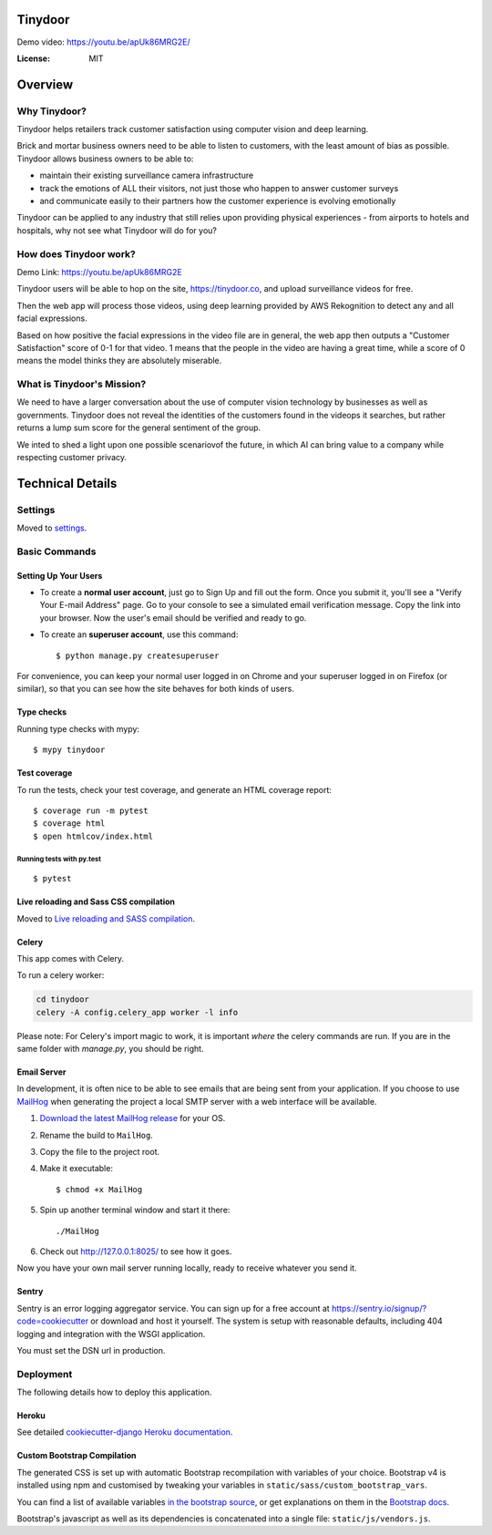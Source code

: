 Tinydoor
========

Demo video: https://youtu.be/apUk86MRG2E/

.. image:: https://img.shields.io/badge/built%20with-Cookiecutter%20Django-ff69b4.svg
     :target: https://github.com/pydanny/cookiecutter-django/
     :alt: Built with Cookiecutter Django
.. image:: https://img.shields.io/badge/code%20style-black-000000.svg
     :target: https://github.com/ambv/black
     :alt: Black code style
.. image:: https://travis-ci.com/escofresco/tinydoor.svg?branch=master
     :target: https://travis-ci.com/escofresco/tinydoor
.. image:: https://codecov.io/gh/escofresco/tinydoor/branch/master/graph/badge.svg
     :target: https://codecov.io/gh/escofresco/tinydoor

:License: MIT

Overview
=========

Why Tinydoor?
--------------

Tinydoor helps retailers track customer satisfaction using computer vision and deep learning.

Brick and mortar business owners need to be able to listen to customers, with the least amount of bias as possible.
Tinydoor allows business owners to be able to: 

- maintain their existing surveillance camera infrastructure
- track the emotions of ALL their visitors, not just those who happen to answer customer surveys
- and communicate easily to their partners how the customer experience is evolving emotionally

Tinydoor can be applied to any industry that still relies upon providing physical experiences - from airports to hotels and hospitals, why not see what Tinydoor will do for you?


How does Tinydoor work?
------------------------
Demo Link: https://youtu.be/apUk86MRG2E

.. raw:: html

    <iframe src="https://giphy.com/embed/UWtQpqwjzk6saxxyp5" width="480" height="270" frameBorder="0" class="giphy-embed" allowFullScreen></iframe><p><a href="https://giphy.com/gifs/ai-computer-science-deep-learning-UWtQpqwjzk6saxxyp5">via GIPHY</a></p>
        ...

Tinydoor users will be able to hop on the site, https://tinydoor.co, and upload surveillance videos for free.

Then the web app will process those videos, using deep learning provided by AWS Rekognition to detect any and all facial expressions.

Based on how positive the facial expressions in the video file are in general, the web app then outputs a "Customer Satisfaction" score of 0-1 for that video.
1 means that the people in the video are having a great time, while a score of 0 means the model thinks they are absolutely miserable. 

What is Tinydoor's Mission?
------------------------------

We need to have a larger conversation about the use of computer vision technology by businesses as well as governments.
Tinydoor does not reveal the identities of the customers found in the videops it searches, but rather returns a lump sum score for the general sentiment of the group. 

We inted to shed a light upon one possible scenariovof the future, in which AI can bring value to a company while respecting customer privacy.

Technical Details
==================


Settings
--------

Moved to settings_.

.. _settings: http://cookiecutter-django.readthedocs.io/en/latest/settings.html

Basic Commands
--------------

Setting Up Your Users
^^^^^^^^^^^^^^^^^^^^^

* To create a **normal user account**, just go to Sign Up and fill out the form. Once you submit it, you'll see a "Verify Your E-mail Address" page. Go to your console to see a simulated email verification message. Copy the link into your browser. Now the user's email should be verified and ready to go.

* To create an **superuser account**, use this command::

    $ python manage.py createsuperuser

For convenience, you can keep your normal user logged in on Chrome and your superuser logged in on Firefox (or similar), so that you can see how the site behaves for both kinds of users.

Type checks
^^^^^^^^^^^

Running type checks with mypy:

::

  $ mypy tinydoor

Test coverage
^^^^^^^^^^^^^

To run the tests, check your test coverage, and generate an HTML coverage report::

    $ coverage run -m pytest
    $ coverage html
    $ open htmlcov/index.html

Running tests with py.test
~~~~~~~~~~~~~~~~~~~~~~~~~~

::

  $ pytest

Live reloading and Sass CSS compilation
^^^^^^^^^^^^^^^^^^^^^^^^^^^^^^^^^^^^^^^

Moved to `Live reloading and SASS compilation`_.

.. _`Live reloading and SASS compilation`: http://cookiecutter-django.readthedocs.io/en/latest/live-reloading-and-sass-compilation.html



Celery
^^^^^^

This app comes with Celery.

To run a celery worker:

.. code-block:: bash

    cd tinydoor
    celery -A config.celery_app worker -l info

Please note: For Celery's import magic to work, it is important *where* the celery commands are run. If you are in the same folder with *manage.py*, you should be right.





Email Server
^^^^^^^^^^^^

In development, it is often nice to be able to see emails that are being sent from your application. If you choose to use `MailHog`_ when generating the project a local SMTP server with a web interface will be available.

#. `Download the latest MailHog release`_ for your OS.

#. Rename the build to ``MailHog``.

#. Copy the file to the project root.

#. Make it executable: ::

    $ chmod +x MailHog

#. Spin up another terminal window and start it there: ::

    ./MailHog

#. Check out `<http://127.0.0.1:8025/>`_ to see how it goes.

Now you have your own mail server running locally, ready to receive whatever you send it.

.. _`Download the latest MailHog release`: https://github.com/mailhog/MailHog/releases

.. _mailhog: https://github.com/mailhog/MailHog



Sentry
^^^^^^

Sentry is an error logging aggregator service. You can sign up for a free account at  https://sentry.io/signup/?code=cookiecutter  or download and host it yourself.
The system is setup with reasonable defaults, including 404 logging and integration with the WSGI application.

You must set the DSN url in production.


Deployment
----------

The following details how to deploy this application.


Heroku
^^^^^^

See detailed `cookiecutter-django Heroku documentation`_.

.. _`cookiecutter-django Heroku documentation`: http://cookiecutter-django.readthedocs.io/en/latest/deployment-on-heroku.html




Custom Bootstrap Compilation
^^^^^^

The generated CSS is set up with automatic Bootstrap recompilation with variables of your choice.
Bootstrap v4 is installed using npm and customised by tweaking your variables in ``static/sass/custom_bootstrap_vars``.

You can find a list of available variables `in the bootstrap source`_, or get explanations on them in the `Bootstrap docs`_.



Bootstrap's javascript as well as its dependencies is concatenated into a single file: ``static/js/vendors.js``.


.. _in the bootstrap source: https://github.com/twbs/bootstrap/blob/v4-dev/scss/_variables.scss
.. _Bootstrap docs: https://getbootstrap.com/docs/4.1/getting-started/theming/
